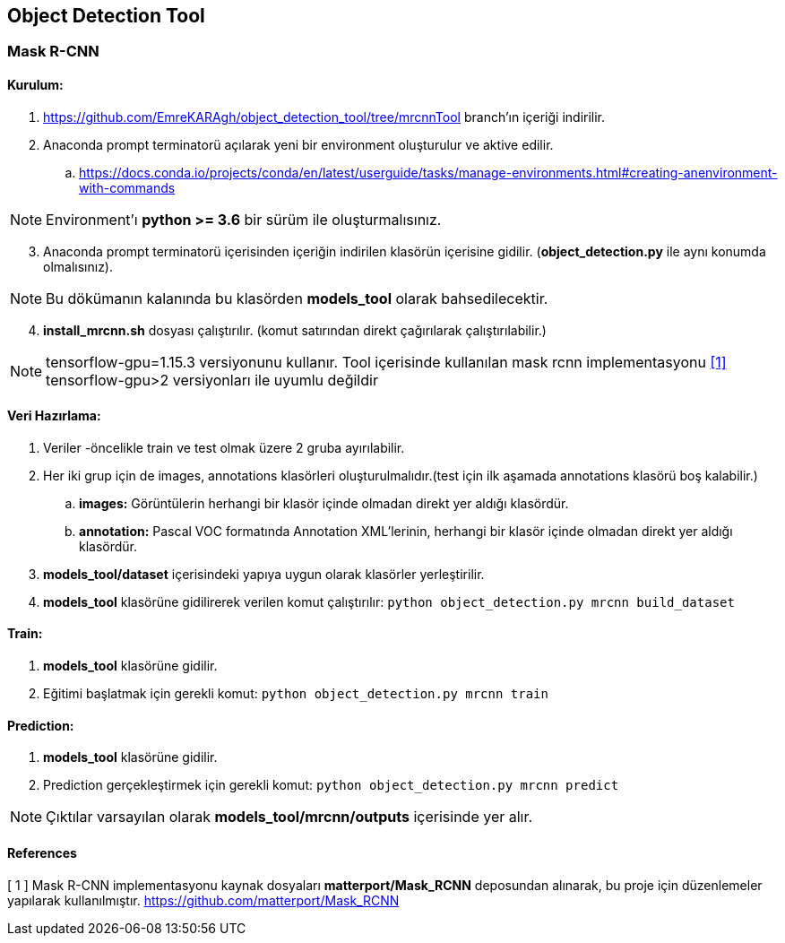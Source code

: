 == Object Detection Tool

=== Mask R-CNN

==== Kurulum:
. https://github.com/EmreKARAgh/object_detection_tool/tree/mrcnnTool branch’ın
içeriği indirilir.

. Anaconda prompt terminatorü açılarak yeni bir environment oluşturulur
ve aktive edilir.
.. https://docs.conda.io/projects/conda/en/latest/userguide/tasks/manage-environments.html#creating-anenvironment-with-commands

NOTE: Environment'ı *python >= 3.6* bir sürüm ile oluşturmalısınız.

[start=3]
. Anaconda prompt terminatorü içerisinden içeriğin indirilen klasörün
içerisine gidilir. (*object_detection.py* ile aynı konumda olmalısınız). 

NOTE: Bu dökümanın kalanında bu klasörden *models_tool* olarak bahsedilecektir.

[start=4]

. *install_mrcnn.sh* dosyası çalıştırılır. (komut satırından direkt çağırılarak çalıştırılabilir.)

NOTE: tensorflow-gpu=1.15.3 versiyonunu kullanır. Tool içerisinde kullanılan mask rcnn implementasyonu <<ref1,[1]>> tensorflow-gpu>2 versiyonları ile uyumlu değildir 


==== Veri Hazırlama:

. Veriler -öncelikle train ve test olmak üzere 2 gruba ayırılabilir.
. Her iki grup için de images, annotations klasörleri oluşturulmalıdır.(test
için ilk aşamada annotations klasörü boş kalabilir.)
.. *images:* Görüntülerin herhangi bir klasör içinde olmadan direkt yer aldığı klasördür. 
.. *annotation:* Pascal VOC formatında Annotation XML'lerinin,   herhangi bir klasör içinde olmadan direkt yer aldığı klasördür. 
. *models_tool/dataset* içerisindeki yapıya uygun olarak klasörler
yerleştirilir.
. *models_tool* klasörüne gidilirerek verilen komut çalıştırılır:
`python object_detection.py mrcnn build_dataset`


==== Train:

. *models_tool* klasörüne gidilir. 

. Eğitimi başlatmak için gerekli komut: 
`python object_detection.py mrcnn train`



==== Prediction:

. *models_tool* klasörüne gidilir.

. Prediction gerçekleştirmek için gerekli komut:
`python object_detection.py mrcnn predict`

NOTE: Çıktılar varsayılan olarak *models_tool/mrcnn/outputs* içerisinde yer alır.

==== References

[[ref1]]
[ 1 ] Mask R-CNN implementasyonu kaynak dosyaları *matterport/Mask_RCNN* deposundan alınarak, bu proje için düzenlemeler yapılarak kullanılmıştır. 
https://github.com/matterport/Mask_RCNN[,role=external,window=blank]

















